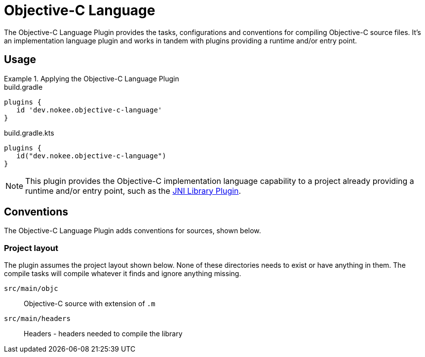 = Objective-C Language
:jbake-status: published
:jbake-type: reference_chapter
:jbake-tags: user manual, gradle plugin reference, objective c, native, gradle
:jbake-description: Learn what the Nokee's Objective-C language plugin (i.e. dev.nokee.objective-c-language) has to offer for your Gradle build.

The Objective-C Language Plugin provides the tasks, configurations and conventions for compiling Objective-C source files.
It's an implementation language plugin and works in tandem with plugins providing a runtime and/or entry point.

== Usage

.Applying the Objective-C Language Plugin
====
[.multi-language-sample]
=====
.build.gradle
[source,groovy]
----
plugins {
   id 'dev.nokee.objective-c-language'
}
----
=====
[.multi-language-sample]
=====
.build.gradle.kts
[source,kotlin]
----
plugins {
   id("dev.nokee.objective-c-language")
}
----
=====
====

// TODO: Describe runtime plugin and entry point plugin
NOTE: This plugin provides the Objective-C implementation language capability to a project already providing a runtime and/or entry point, such as the <<jni-library-plugin.adoc#,JNI Library Plugin>>.

== Conventions

The Objective-C Language Plugin adds conventions for sources, shown below.

=== Project layout

The plugin assumes the project layout shown below.
None of these directories needs to exist or have anything in them.
The compile tasks will compile whatever it finds and ignore anything missing.

`src/main/objc`::
Objective-C source with extension of `.m`

`src/main/headers`::
Headers - headers needed to compile the library
